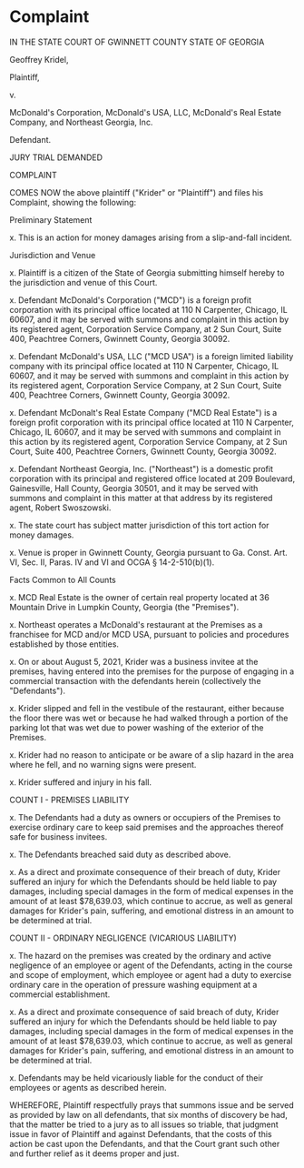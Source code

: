 

* Complaint

IN THE STATE COURT OF GWINNETT COUNTY
STATE OF GEORGIA

Geoffrey Kridel,

Plaintiff,

v.

McDonald's Corporation,
McDonald's USA, LLC,
McDonald's Real Estate Company, and
Northeast Georgia, Inc.

Defendant.

JURY TRIAL DEMANDED

COMPLAINT

COMES NOW the above plaintiff ("Krider" or "Plaintiff") and files his Complaint, showing the following:

Preliminary Statement

x. This is an action for money damages arising from a slip-and-fall incident.

Jurisdiction and Venue

x. Plaintiff is a citizen of the State of Georgia submitting himself hereby to the jurisdiction and venue of this Court.

x. Defendant McDonald's Corporation ("MCD") is a foreign profit corporation with its principal office located at 110 N Carpenter, Chicago, IL 60607, and it may be served with summons and complaint in this action by its registered agent, Corporation Service Company, at 2 Sun Court, Suite 400, Peachtree Corners, Gwinnett County, Georgia 30092.

x. Defendant McDonald's USA, LLC ("MCD USA") is a foreign limited liability company with its principal office located at 110 N Carpenter, Chicago, IL 60607, and it may be served with summons and complaint in this action by its registered agent, Corporation Service Company, at 2 Sun Court, Suite 400, Peachtree Corners, Gwinnett County, Georgia 30092.

x. Defendant McDonalt's Real Estate Company ("MCD Real Estate") is a foreign profit corporation with its principal office located at 110 N Carpenter, Chicago, IL 60607, and it may be served with summons and complaint in this action by its registered agent, Corporation Service Company, at 2 Sun Court, Suite 400, Peachtree Corners, Gwinnett County, Georgia 30092.

x. Defendant Northeast Georgia, Inc. ("Northeast") is a domestic profit corporation with its principal and registered office located at 209 Boulevard, Gainesville, Hall County, Georgia 30501, and it may be served with summons and complaint in this matter at that address by its registered agent, Robert Swoszowski.

x. The state court has subject matter jurisdiction of this tort action for money damages.

x. Venue is proper in Gwinnett County, Georgia pursuant to Ga. Const. Art. VI, Sec. II, Paras. IV and VI and OCGA § 14-2-510(b)(1).

Facts Common to All Counts

x. MCD Real Estate is the owner of certain real property located at 36 Mountain Drive in Lumpkin County, Georgia (the "Premises").

x. Northeast operates a McDonald's restaurant at the Premises as a franchisee for MCD and/or MCD USA, pursuant to policies and procedures established by those entities.

x. On or about August 5, 2021, Krider was a business invitee at the premises, having entered into the premises for the purpose of engaging in a commercial transaction with the defendants herein (collectively the "Defendants").

x. Krider slipped and fell in the vestibule of the restaurant, either because the floor there was wet or because he had walked through a portion of the parking lot that was wet due to power washing of the exterior of the Premises.

x. Krider had no reason to anticipate or be aware of a slip hazard in the area where he fell, and no warning signs were present.

x. Krider suffered and injury in his fall.

COUNT I - PREMISES LIABILITY

x. The Defendants had a duty as owners or occupiers of the Premises to exercise ordinary care to keep said premises and the approaches thereof safe for business invitees.

x. The Defendants breached said duty as described above.

x. As a direct and proximate consequence of their breach of duty, Krider suffered an injury for which the Defendants should be held liable to pay damages, including special damages in the form of medical expenses in the amount of at least $78,639.03, which continue to accrue, as well as general damages for Krider's pain, suffering, and emotional distress in an amount to be determined at trial.

COUNT II - ORDINARY NEGLIGENCE (VICARIOUS LIABILITY)

x. The hazard on the premises was created by the ordinary and active negligence of an employee or agent of the Defendants, acting in the course and scope of employment, which employee or agent had a duty to exercise ordinary care in the operation of pressure washing equipment at a commercial establishment.

x. As a direct and proximate consequence of said breach of duty, Krider suffered an injury for which the Defendants should be held liable to pay damages, including special damages in the form of medical expenses in the amount of at least $78,639.03, which continue to accrue, as well as general damages for Krider's pain, suffering, and emotional distress in an amount to be determined at trial.

x. Defendants may be held vicariously liable for the conduct of their employees or agents as described herein.

WHEREFORE, Plaintiff respectfully prays that summons issue and be served as provided by law on all defendants, that six months of discovery be had, that the matter be tried to a jury as to all issues so triable, that judgment issue in favor of Plaintiff and against Defendants, that the costs of this action be cast upon the Defendants, and that the Court grant such other and further relief as it deems proper and just.

















